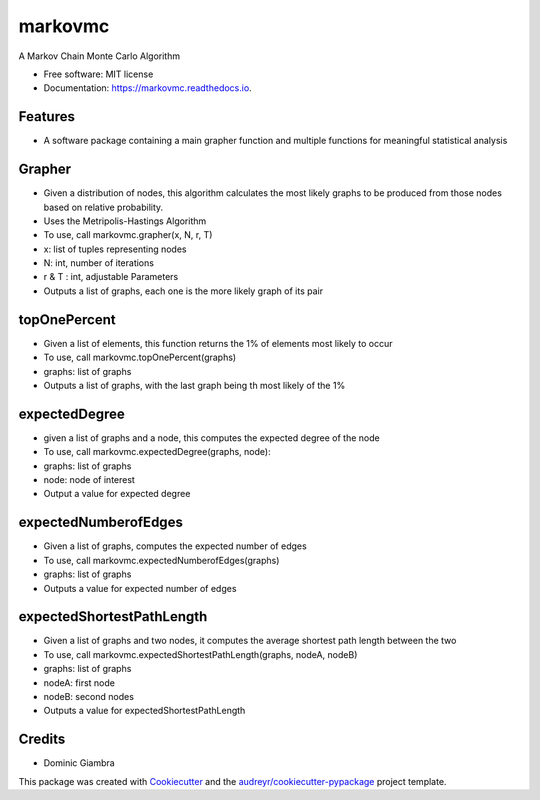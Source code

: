 ===============================
markovmc
===============================



.. image:: https://img.shields.io/travis/dgiambra/markovmc.svg
        :target: https://travis-ci.org/dgiambra/markovmc


.. image:: https://pyup.io/repos/github/dgiambra/markovmc/shield.svg
     :target: https://pyup.io/repos/github/dgiambra/markovmc/
     :alt: Updates

.. image:: https://coveralls.io/repos/github/dgiambra/markovmc/badge.svg?branch=master
    :target: https://coveralls.io/github/dgiambra/markovmc?branch=master


A Markov Chain Monte Carlo Algorithm


* Free software: MIT license
* Documentation: https://markovmc.readthedocs.io.


Features
--------
* A software package containing a main grapher function and multiple functions for meaningful statistical analysis

Grapher
-------
* Given a distribution of nodes, this algorithm calculates the most likely graphs to be produced from those nodes based on relative probability.
*   Uses the Metripolis-Hastings Algorithm
*   To use, call markovmc.grapher(x, N, r, T)
*    x: list of tuples representing nodes
*   N: int, number of iterations
*   r & T : int, adjustable Parameters
*   Outputs a list of graphs, each one is the more likely graph of its pair

topOnePercent
-------------
*   Given a list of elements, this function returns the 1% of elements most likely to occur
*   To use, call markovmc.topOnePercent(graphs)
*   graphs: list of graphs
*   Outputs a list of graphs, with the last graph being th most likely of the 1%

expectedDegree
--------------
*   given a list of graphs and a node, this computes the expected degree of the node
*   To use, call markovmc.expectedDegree(graphs, node):
*   graphs: list of graphs
*   node: node of interest
*   Output a value for expected degree

expectedNumberofEdges
---------------------
*   Given a list of graphs, computes the expected number of edges
*   To use, call markovmc.expectedNumberofEdges(graphs)
*   graphs: list of graphs
*   Outputs a value for expected number of edges

expectedShortestPathLength
--------------------------
*   Given a list of graphs and two nodes, it computes the average shortest path length between the two
*   To use, call markovmc.expectedShortestPathLength(graphs, nodeA, nodeB)
*   graphs: list of graphs
*   nodeA: first node
*   nodeB: second nodes
*   Outputs a value for expectedShortestPathLength

Credits
---------
* Dominic Giambra
This package was created with Cookiecutter_ and the `audreyr/cookiecutter-pypackage`_ project template.

.. _Cookiecutter: https://github.com/audreyr/cookiecutter
.. _`audreyr/cookiecutter-pypackage`: https://github.com/audreyr/cookiecutter-pypackage
